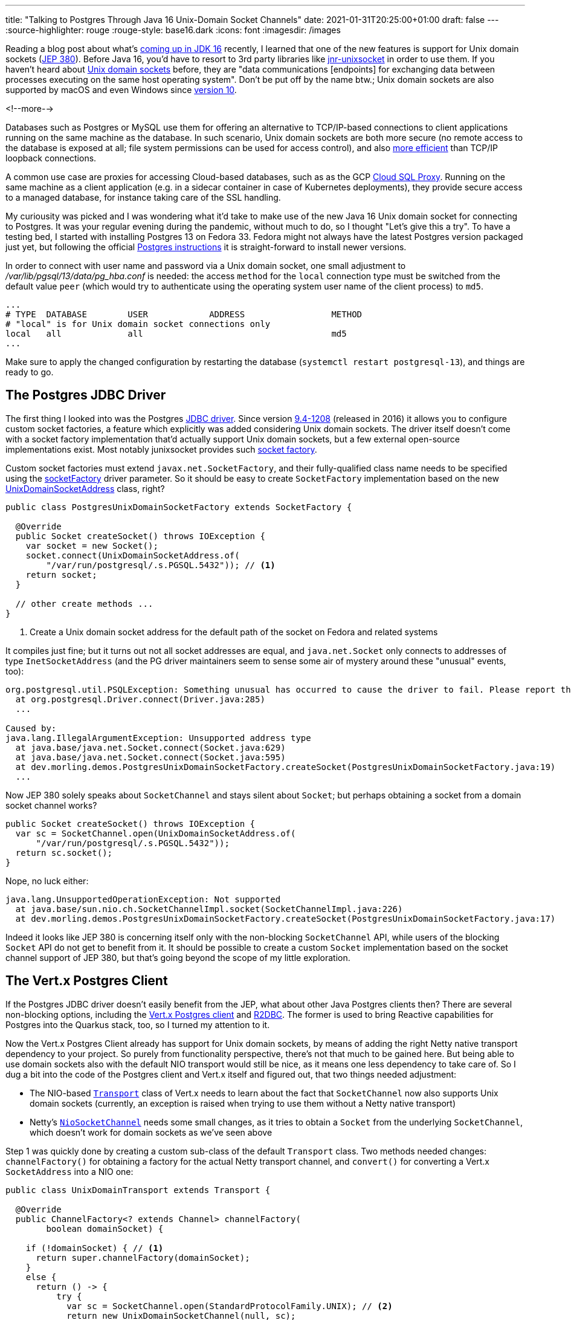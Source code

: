 ---
title: "Talking to Postgres Through Java 16 Unix-Domain Socket Channels"
date: 2021-01-31T20:25:00+01:00
draft: false
---
:source-highlighter: rouge
:rouge-style: base16.dark
:icons: font
:imagesdir: /images
ifdef::env-github[]
:imagesdir: ../../static/images
endif::[]

Reading a blog post about what's https://www.loicmathieu.fr/wordpress/en/informatique/java-16-quoi-de-neuf/[coming up in JDK 16] recently,
I learned that one of the new features is support for Unix domain sockets (https://openjdk.java.net/jeps/380[JEP 380]).
Before Java 16, you'd have to resort to 3rd party libraries like https://github.com/jnr/jnr-unixsocket[jnr-unixsocket] in order to use them.
If you haven't heard about https://en.wikipedia.org/wiki/Unix_domain_socket[Unix domain sockets] before,
they are "data communications [endpoints] for exchanging data between processes executing on the same host operating system".
Don't be put off by the name btw.;
Unix domain sockets are also supported by macOS and even Windows since https://devblogs.microsoft.com/commandline/af_unix-comes-to-windows/[version 10].

<!--more-->

Databases such as Postgres or MySQL use them for offering an alternative to TCP/IP-based connections to client applications running on the same machine as the database.
In such scenario,
Unix domain sockets are both more secure
(no remote access to the database is exposed at all; file system permissions can be used for access control),
and also https://momjian.us/main/blogs/pgblog/2012.html#June_6_2012[more efficient] than TCP/IP loopback connections.

A common use case are proxies for accessing Cloud-based databases,
such as as the GCP https://cloud.google.com/sql/docs/mysql/sql-proxy#proxy_startup_options[Cloud SQL Proxy].
Running on the same machine as a client application
(e.g. in a sidecar container in case of Kubernetes deployments),
they provide secure access to a managed database, for instance taking care of the SSL handling.

My curiousity was picked and I was wondering what it'd take to make use of the new Java 16 Unix domain socket for connecting to Postgres.
It was your regular evening during the pandemic,
without much to do, so I thought "Let's give this a try".
To have a testing bed, I started with installing Postgres 13 on Fedora 33.
Fedora might not always have the latest Postgres version packaged just yet,
but following the official https://www.postgresql.org/download/linux/redhat/[Postgres instructions] it is straight-forward to install newer versions.

In order to connect with user name and password via a Unix domain socket,
one small adjustment to _/var/lib/pgsql/13/data/pg_hba.conf_ is needed:
the access `method` for the `local` connection type must be switched from the default value `peer`
(which would try to authenticate using the operating system user name of the client process) to `md5`.

[source]
----
...
# TYPE  DATABASE        USER            ADDRESS                 METHOD
# "local" is for Unix domain socket connections only
local   all             all                                     md5
...
----

Make sure to apply the changed configuration by restarting the database
(`systemctl restart postgresql-13`),
and things are ready to go.

== The Postgres JDBC Driver

The first thing I looked into was the Postgres https://jdbc.postgresql.org/[JDBC driver].
Since version https://jdbc.postgresql.org/documentation/changelog.html#version_9.4-1208[9.4-1208] (released in 2016) it allows you to configure custom socket factories,
a feature which explicitly was added considering Unix domain sockets.
The driver itself doesn't come with a socket factory implementation that'd actually support Unix domain sockets,
but a few external open-source implementations exist.
Most notably junixsocket provides such https://kohlschutter.github.io/junixsocket/dependency.html#PostgreSQL[socket factory].

Custom socket factories must extend `javax.net.SocketFactory`,
and their fully-qualified class name needs to be specified using the https://jdbc.postgresql.org/documentation/head/connect.html#unix%20sockets[socketFactory] driver parameter.
So it should be easy to create `SocketFactory` implementation based on the new https://download.java.net/java/early_access/jdk16/docs/api/java.base/java/net/UnixDomainSocketAddress.html[UnixDomainSocketAddress] class, right?

[source,java]
----
public class PostgresUnixDomainSocketFactory extends SocketFactory {

  @Override
  public Socket createSocket() throws IOException {
    var socket = new Socket();
    socket.connect(UnixDomainSocketAddress.of(
        "/var/run/postgresql/.s.PGSQL.5432")); // <1>
    return socket;
  }

  // other create methods ...
}
----
<1> Create a Unix domain socket address for the default path of the socket on Fedora and related systems

It compiles just fine;
but it turns out not all socket addresses are equal,
and `java.net.Socket` only connects to addresses of type `InetSocketAddress`
(and the PG driver maintainers seem to sense some air of mystery around these "unusual" events, too):

[source]
----
org.postgresql.util.PSQLException: Something unusual has occurred to cause the driver to fail. Please report this exception.
  at org.postgresql.Driver.connect(Driver.java:285)
  ...

Caused by:
java.lang.IllegalArgumentException: Unsupported address type
  at java.base/java.net.Socket.connect(Socket.java:629)
  at java.base/java.net.Socket.connect(Socket.java:595)
  at dev.morling.demos.PostgresUnixDomainSocketFactory.createSocket(PostgresUnixDomainSocketFactory.java:19)
  ...
----

Now JEP 380 solely speaks about `SocketChannel` and stays silent about `Socket`;
but perhaps obtaining a socket from a domain socket channel works?

[source,java]
----
public Socket createSocket() throws IOException {
  var sc = SocketChannel.open(UnixDomainSocketAddress.of(
      "/var/run/postgresql/.s.PGSQL.5432"));
  return sc.socket();
}
----

Nope, no luck either:

[source]
----
java.lang.UnsupportedOperationException: Not supported
  at java.base/sun.nio.ch.SocketChannelImpl.socket(SocketChannelImpl.java:226)
  at dev.morling.demos.PostgresUnixDomainSocketFactory.createSocket(PostgresUnixDomainSocketFactory.java:17)
----

Indeed it looks like JEP 380 is concerning itself only with the non-blocking `SocketChannel` API,
while users of the blocking `Socket` API do not get to benefit from it.
It should be possible to create a custom `Socket` implementation based on the socket channel support of JEP 380,
but that's going beyond the scope of my little exploration.

== The Vert.x Postgres Client

If the Postgres JDBC driver doesn't easily benefit from the JEP,
what about other Java Postgres clients then?
There are several non-blocking options,
including the https://vertx.io/docs/vertx-pg-client/java/[Vert.x Postgres client] and https://github.com/pgjdbc/r2dbc-postgresql[R2DBC].
The former is used to bring Reactive capabilities for Postgres into the Quarkus stack, too,
so I turned my attention to it.

Now the Vert.x Postgres Client already has support for Unix domain sockets,
by means of adding the right Netty native transport dependency to your project.
So purely from functionality perspective, there's not that much to be gained here.
But being able to use domain sockets also with the default NIO transport would still be nice,
as it means one less dependency to take care of.
So I dug a bit into the code of the Postgres client and Vert.x itself and figured out, that two things needed adjustment:

* The NIO-based https://github.com/eclipse-vertx/vert.x/blob/master/src/main/java/io/vertx/core/net/impl/transport/Transport.java[`Transport`] class of Vert.x needs to learn about the fact that `SocketChannel` now also supports Unix domain sockets (currently, an exception is raised when trying to use them without a Netty native transport)
* Netty's https://github.com/netty/netty/blob/4.1/transport/src/main/java/io/netty/channel/socket/nio/NioSocketChannel.java[`NioSocketChannel`] needs some small changes, as it tries to obtain a `Socket` from the underlying `SocketChannel`, which doesn't work for domain sockets as we've seen above

Step 1 was quickly done by creating a custom sub-class of the default `Transport` class.
Two methods needed changes:
`channelFactory()` for obtaining a factory for the actual Netty transport channel,
and `convert()` for converting a Vert.x `SocketAddress` into a NIO one:

[source,java]
----
public class UnixDomainTransport extends Transport {

  @Override
  public ChannelFactory<? extends Channel> channelFactory(
        boolean domainSocket) {

    if (!domainSocket) { // <1>
      return super.channelFactory(domainSocket);
    }
    else {
      return () -> {
          try {
            var sc = SocketChannel.open(StandardProtocolFamily.UNIX); // <2>
            return new UnixDomainSocketChannel(null, sc);
          }
          catch(Exception e) {
            throw new RuntimeException(e);
          }
        };
    }
  }

  @Override
  public SocketAddress convert(io.vertx.core.net.SocketAddress address) {
    if (!address.isDomainSocket()) { // <3>
      return super.convert(address);
    }
    else {
      return UnixDomainSocketAddress.of(address.path()); // <4>
    }
  }
}
----
<1> Delegate creation of non domain socket factories to the regular NIO transport implementation
<2> This channel factory returns instances of our own `UnixDomainSocketChannel` type (see below), passing a socket channel based on the new `UNIX` protocol family
<3> Delegate conversion of non domain socket addresses to the regular NIO transport implementation
<4> Create a `UnixDomainSocketAddress` for the socket's file system path

Now let's take a look at the `UnixDomainSocketChannel` class.
I was hoping to get away again with creating a sub-class of the NIO-based implementation,
`io.netty.channel.socket.nio.NioSocketChannel` in this case.
Unfortunately, though, the `NioSocketChannel` constructor invokes the taboo `SocketChannel#socket()` method.
Of course that'd not be a problem when doing this change in Netty itself,
but for my little exploration I ended up copying the class and doing the required adjustments in that copy.
I ended up doing two small changes:

* Avoiding the call to `SocketChannel#socket()` in the constructor:
+
[source,java]
----
public UnixDomainSocketChannel(Channel parent, SocketChannel socket) {
    super(parent, socket);
    config = new NioSocketChannelConfig(this, new Socket()); // <1>
}
----
<1> Passing a dummy socket instead of `socket.socket()`, it shouldn't be accessed in our case anyways

* A few methods call the `Socket` methods `isInputShutdown()` and `isOutputShutdown()`;
those should be possible to be by-passed by keeping track of the two shutdown flags ourselves
* As I was creating the `UnixDomainSocketChannel` in my own namespace instead of Netty's packages,
a few references to the non-public method `NioChannelOption#getOptions()` needed commenting out,
which again shouldn't be relevant for the domain socket case

You can find the complete change in https://github.com/gunnarmorling/unix-domain-socket-poc/commit/9d8502f5c47cb59162e325640db54672f1ed8b68[this commit].
All in all, not exactly an artisanal piece of software engineering,
but the little hack seemed good enough at least for taking a quick glimpse at the new domain socket support.
Of course a real implementation could be done much more properly within the Netty project itself.

So it was time to give this thing a test ride.
As we need to configure the custom `Transport` implementation,
retrieval of a `PgPool` instance is a tad more verbose than usual:

[source,java]
----
PgConnectOptions connectOptions = new PgConnectOptions()
    .setPort(5432) // <1>
    .setHost("/var/run/postgresql")
    .setDatabase("test_db")
    .setUser("test_user")
    .setPassword("topsecret!");

PoolOptions poolOptions = new PoolOptions()
    .setMaxSize(5);

VertxFactory fv = new VertxFactory();
fv.transport(new UnixDomainTransport()); // <2>
Vertx v = fv.vertx();

PgPool client = PgPool.pool(v, connectOptions, poolOptions); // <3>
----
<1> The Vert.x Postgres client constructs the domain socket path from the given port and path (via `setHost()`);
the full path will be _/var/run/postgresql/.s.PGSQL.5432_, just as above
<2> Construct a `Vertx` instance with the custom transport class
<3> Obtain a PgPool instance using the customized `Vertx` instance

We then can can use the client instance as usual,
only that it now will connect to Postgres using the domain socket instead of via TCP/IP.
All this solely using the default NIO-based transports,
without the need for adding any Netty native dependency, such as its epoll-based transport.

I haven't done any real performance benchmark at this point;
in a quick ad-hoc test of executing a trivial `SELECT` query on a primay key 200,000 times,
I observed a latency of ~0.11 ms when using Unix domain sockets -- with both, _netty-transport-native-epoll_ and JDK 16 Unix domain sockets -- and ~0.13 ms when connecting via TCP/IP.
So definitely a significant improvement which can be a deciding factor for low-latency use cases,
though in comparison to https://www.revsys.com/12days/unix-sockets/[other reports],
the latency reduction of ~15% appears to be at the lower end of the spectrum.

Some more sincere performance evaluation should be done,
for instance also examining the impact on garbage collection.
And it goes without saying that you should only trust your own measurements,
on your own hardware, based on your specific workloads,
in order to decide whether you would benefit from domain sockets or not.

== Other Use Cases

Database connectivity is just one of the use cases for domain sockets;
highly performant local inter-process communication comes in handy for all kinds of use cases.
One which I find particularly intriguing is the creation of modular applications based on a multi-process architecture.

When thinking of classic +++<del>+++Java+++</del>+++ Jakarta EE application servers for instance,
you could envision a model where both the application server and each deployment are separate processes,
communicating through domain sockets.
This would have some interesting advantages, such as stricter isolation
(so for instance an `OutOfMemoryError` in one deployed application won't impact others) and re-deployments without any risk of classloader leaks, as the JVM of an deployment would be restarted.
On the downside, you'd be facing a higher overall memory consumption
(although that can at least partly be mitigated through link:/blog/smaller-faster-starting-container-images-with-jlink-and-appcds/[class data sharing], which also works across JVM boundaries) and more costly (remote) method invocations between deployments.

Now the application server model has fallen out of favour for various reasons,
but such multi-process design still is very interesting,
for instance for building modular applications that should expose a single web endpoint,
while being assembled from a set of processes which are developed and deployed by several, independent teams.
Another use case would be desktop applications that are made up of a set of processes for isolation purposes,
as it's e.g. done by most web browsers noawadays with distinct processes for separate tabs.
JEP 380 should facilitate this model when creating Java applications,
e.g. considering rich clients built with JavaFX.

Another, really interesting feature of Unix domain sockets is the ability to transfer open file descriptors from one process to another.
This allows for https://copyconstruct.medium.com/file-descriptor-transfer-over-unix-domain-sockets-dcbbf5b3b6ec[non-disruptive upgrades] of server applications,
without dropping any open TCP connections.
This technique is used for instance by Envoy Proxy for https://blog.envoyproxy.io/envoy-hot-restart-1d16b14555b5[applying configuration changes]:
upon a configuration change,
a second Envoy instance with the new configuration is started up,
takes over the active sockets from the previous instance and after some "draining period" triggers a shutdown of the old instance.
This approach enables a truly immutable application design within Envoy itself,
with all its advantages,
without the need for in-process configuration reloads.
I highly recommend to read the two posts linked above, they are super-interesting.

Unfortunately, JEP 380 https://www.reddit.com/r/java/comments/fpi92i/jep_380_unixdomain_socket_channels/fllc1p8[doesn't seem to support] file descriptor transfers.
So for this kind of architecture, you'd still have to refrain to the aforementioned junixsocket library,
which explicitly lists https://kohlschutter.github.io/junixsocket/filedescriptors.html[file transcriptor transfer] support as one of its features.
While you https://www.gamlor.info/posts-output/2019-10-15-java-file-descriptor-rant/en/[couldn't take advantage] of that using Java's NIO API,
it should be doable using alternative networking frameworks such as https://netty.io/[Netty].
Probably a topic for another blog post on another one of those pandemic weekends ;)

And that completes my small exploration of Java 16's support for Unix domain sockets.
If you want to do your own experiments of using them to connect to Postgres,
make sure to install the latest JDK 16 EA build and grab the source code of my experimentation from https://github.com/gunnarmorling/unix-domain-socket-poc/[this GitHub repo].

It'd be my hope that frameworks like Netty and Vert.x make use of this JDK feature fairly quickly,
as only a small amount of code changes is required,
and users get to benefit from the higher performance of domain sockets without having to pull in any additional dependencies.
In order to keep compatibility with Java versions prior to 16,
https://in.relation.to/2017/02/13/building-multi-release-jars-with-maven/[multi-release JARs] offer one avenue for integrating this feature.
